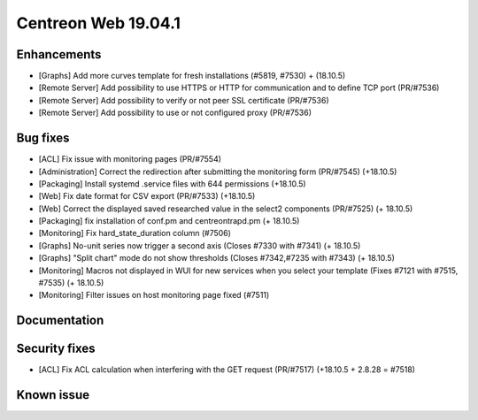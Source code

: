 ====================
Centreon Web 19.04.1
====================

Enhancements
------------

* [Graphs] Add more curves template for fresh installations (#5819, #7530) + (18.10.5)
* [Remote Server] Add possibility to use HTTPS or HTTP for communication and to define TCP port (PR/#7536)
* [Remote Server] Add possibility to verify or not peer SSL certificate (PR/#7536)
* [Remote Server] Add possibility to use or not configured proxy (PR/#7536)

Bug fixes
---------

* [ACL] Fix issue with monitoring pages (PR/#7554)
* [Administration] Correct the redirection after submitting the monitoring form (PR/#7545) (+18.10.5)
* [Packaging] Install systemd .service files with 644 permissions (+18.10.5)
* [Web] Fix date format for CSV export (PR/#7533) (+18.10.5)
* [Web] Correct the displayed saved researched value in the select2 components (PR/#7525) (+ 18.10.5)
* [Packaging] fix installation of conf.pm and centreontrapd.pm (+ 18.10.5)
* [Monitoring] Fix hard_state_duration column (#7506)
* [Graphs] No-unit series now trigger a second axis (Closes #7330 with #7341) (+ 18.10.5)
* [Graphs] "Split chart" mode do not show thresholds (Closes #7342,#7235 with #7343) (+ 18.10.5)
* [Monitoring] Macros not displayed in WUI for new services when you select your template (Fixes #7121 with #7515, #7535) (+ 18.10.5)
* [Monitoring] Filter issues on host monitoring page fixed (#7511)

Documentation
-------------

Security fixes
--------------

* [ACL] Fix ACL calculation when interfering with the GET request (PR/#7517) (+18.10.5 + 2.8.28 = #7518)

Known issue
-----------
